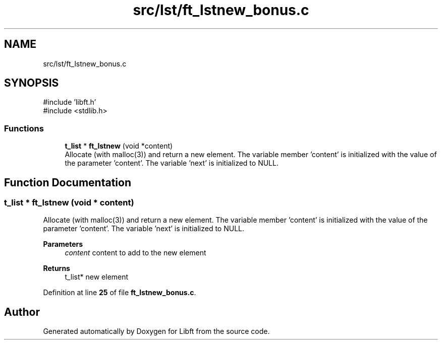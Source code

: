 .TH "src/lst/ft_lstnew_bonus.c" 3 "Mon Feb 17 2025 19:18:19" "Libft" \" -*- nroff -*-
.ad l
.nh
.SH NAME
src/lst/ft_lstnew_bonus.c
.SH SYNOPSIS
.br
.PP
\fR#include 'libft\&.h'\fP
.br
\fR#include <stdlib\&.h>\fP
.br

.SS "Functions"

.in +1c
.ti -1c
.RI "\fBt_list\fP * \fBft_lstnew\fP (void *content)"
.br
.RI "Allocate (with malloc(3)) and return a new element\&. The variable member 'content' is initialized with the value of the parameter 'content'\&. The variable 'next' is initialized to NULL\&. "
.in -1c
.SH "Function Documentation"
.PP 
.SS "\fBt_list\fP * ft_lstnew (void * content)"

.PP
Allocate (with malloc(3)) and return a new element\&. The variable member 'content' is initialized with the value of the parameter 'content'\&. The variable 'next' is initialized to NULL\&. 
.PP
\fBParameters\fP
.RS 4
\fIcontent\fP content to add to the new element 
.RE
.PP
\fBReturns\fP
.RS 4
t_list* new element 
.RE
.PP

.PP
Definition at line \fB25\fP of file \fBft_lstnew_bonus\&.c\fP\&.
.SH "Author"
.PP 
Generated automatically by Doxygen for Libft from the source code\&.
